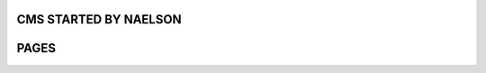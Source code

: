 ###################
CMS STARTED BY NAELSON
###################

###################
PAGES
###################
